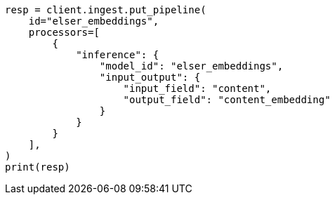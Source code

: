 // This file is autogenerated, DO NOT EDIT
// tab-widgets/inference-api/infer-api-ingest-pipeline.asciidoc:41

[source, python]
----
resp = client.ingest.put_pipeline(
    id="elser_embeddings",
    processors=[
        {
            "inference": {
                "model_id": "elser_embeddings",
                "input_output": {
                    "input_field": "content",
                    "output_field": "content_embedding"
                }
            }
        }
    ],
)
print(resp)
----
